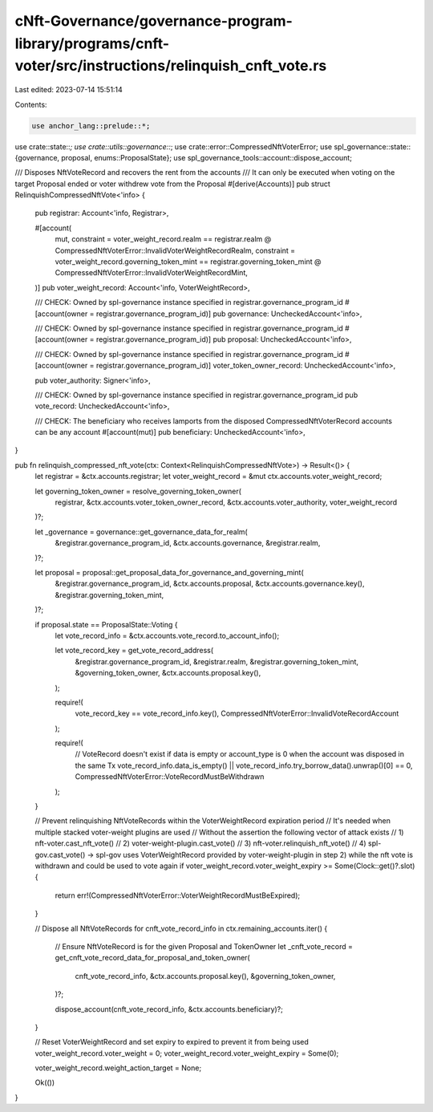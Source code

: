 cNft-Governance/governance-program-library/programs/cnft-voter/src/instructions/relinquish_cnft_vote.rs
=======================================================================================================

Last edited: 2023-07-14 15:51:14

Contents:

.. code-block:: rs

    use anchor_lang::prelude::*;
use crate::state::*;
use crate::utils::governance::*;
use crate::error::CompressedNftVoterError;
use spl_governance::state::{governance, proposal, enums::ProposalState};
use spl_governance_tools::account::dispose_account;



/// Disposes NftVoteRecord and recovers the rent from the accounts
/// It can only be executed when voting on the target Proposal ended or voter withdrew vote from the Proposal
#[derive(Accounts)]
pub struct RelinquishCompressedNftVote<'info> {
    pub registrar: Account<'info, Registrar>,

    #[account(
        mut,
        constraint = voter_weight_record.realm == registrar.realm @ CompressedNftVoterError::InvalidVoterWeightRecordRealm,
        constraint = voter_weight_record.governing_token_mint == registrar.governing_token_mint @ CompressedNftVoterError::InvalidVoterWeightRecordMint,
    )]
    pub voter_weight_record: Account<'info, VoterWeightRecord>,

    /// CHECK: Owned by spl-governance instance specified in registrar.governance_program_id
    #[account(owner = registrar.governance_program_id)]
    pub governance: UncheckedAccount<'info>,

    /// CHECK: Owned by spl-governance instance specified in registrar.governance_program_id
    #[account(owner = registrar.governance_program_id)]
    pub proposal: UncheckedAccount<'info>,

    /// CHECK: Owned by spl-governance instance specified in registrar.governance_program_id
    #[account(owner = registrar.governance_program_id)]
    voter_token_owner_record: UncheckedAccount<'info>,

    pub voter_authority: Signer<'info>,

    /// CHECK: Owned by spl-governance instance specified in registrar.governance_program_id
    pub vote_record: UncheckedAccount<'info>,

    /// CHECK: The beneficiary who receives lamports from the disposed CompressedNftVoterRecord accounts can be any account
    #[account(mut)]
    pub beneficiary: UncheckedAccount<'info>,

}

pub fn relinquish_compressed_nft_vote(ctx: Context<RelinquishCompressedNftVote>) -> Result<()> {
    let registrar = &ctx.accounts.registrar;
    let voter_weight_record = &mut ctx.accounts.voter_weight_record;
    
    let governing_token_owner = resolve_governing_token_owner(
        registrar, 
        &ctx.accounts.voter_token_owner_record, 
        &ctx.accounts.voter_authority, 
        voter_weight_record
    )?;

    let _governance = governance::get_governance_data_for_realm(
        &registrar.governance_program_id,
        &ctx.accounts.governance,
        &registrar.realm,
    )?;

    let proposal = proposal::get_proposal_data_for_governance_and_governing_mint(
        &registrar.governance_program_id,
        &ctx.accounts.proposal,
        &ctx.accounts.governance.key(),
        &registrar.governing_token_mint,    
    )?;

    if proposal.state == ProposalState::Voting {
        let vote_record_info = &ctx.accounts.vote_record.to_account_info();

        let vote_record_key = get_vote_record_address(
            &registrar.governance_program_id,
            &registrar.realm,
            &registrar.governing_token_mint,
            &governing_token_owner,
            &ctx.accounts.proposal.key(),
        );

        require!(
            vote_record_key == vote_record_info.key(),
            CompressedNftVoterError::InvalidVoteRecordAccount
        );

        require!(
            // VoteRecord doesn't exist if data is empty or account_type is 0 when the account was disposed in the same Tx
            vote_record_info.data_is_empty() || vote_record_info.try_borrow_data().unwrap()[0] == 0,
            CompressedNftVoterError::VoteRecordMustBeWithdrawn
        );
    }

    // Prevent relinquishing NftVoteRecords within the VoterWeightRecord expiration period
    // It's needed when multiple stacked voter-weight plugins are used
    // Without the assertion the following vector of attack exists
    // 1) nft-voter.cast_nft_vote()
    // 2) voter-weight-plugin.cast_vote()
    // 3) nft-voter.relinquish_nft_vote()
    // 4) spl-gov.cast_vote() -> spl-gov uses VoterWeightRecord provided by voter-weight-plugin in step 2) while the nft vote is withdrawn and could be used to vote again
    if voter_weight_record.voter_weight_expiry >= Some(Clock::get()?.slot) {
        return err!(CompressedNftVoterError::VoterWeightRecordMustBeExpired);
    }

    // Dispose all NftVoteRecords
    for cnft_vote_record_info in ctx.remaining_accounts.iter() {
        // Ensure NftVoteRecord is for the given Proposal and TokenOwner
        let _cnft_vote_record = get_cnft_vote_record_data_for_proposal_and_token_owner(
            cnft_vote_record_info,
            &ctx.accounts.proposal.key(),
            &governing_token_owner,
        )?;

        dispose_account(cnft_vote_record_info, &ctx.accounts.beneficiary)?;
    }

    // Reset VoterWeightRecord and set expiry to expired to prevent it from being used
    voter_weight_record.voter_weight = 0;
    voter_weight_record.voter_weight_expiry = Some(0);

    voter_weight_record.weight_action_target = None;


    Ok(())
}

